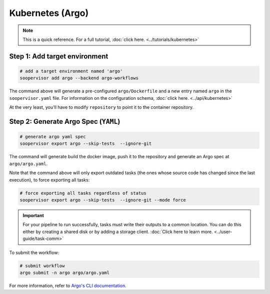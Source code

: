 Kubernetes (Argo)
=================

.. note::

    This is a quick reference. For a full
    tutorial, :doc:`click here. <../tutorials/kubernetes>`


Step 1: Add target environment
------------------------------

.. code-block:: sh

    # add a target environment named 'argo'
    soopervisor add argo --backend argo-workflows

The command above will generate a pre-configured ``argo/Dockerfile``
and a new entry named ``argo`` in the ``soopervisor.yaml`` file. For
information on the configuration schema, :doc:`click here. <../api/kubernetes>`

At the very least, you'll have to modify ``repository`` to point it to the
container repository.

Step 2: Generate Argo Spec (``YAML``)
-------------------------------------

.. code-block:: sh

    # generate argo yaml spec
    soopervisor export argo --skip-tests  --ignore-git

The command will generate build the docker image, push it to the repository
and generate an Argo spec at ``argo/argo.yaml``.

Note that the command above will only export outdated tasks (the ones whose
source code has changed since the last execution), to force exporting all
tasks:

.. code-block:: sh

    # force exporting all tasks regardless of status
    soopervisor export argo --skip-tests  --ignore-git --mode force


.. important::

    For your pipeline to run successfully, tasks must write their outputs to a
    common location. You can do this either by
    creating a shared disk or by adding a storage client.
    :doc:`Click here to learn more. <../user-guide/task-comm>`


To submit the workflow:

.. code-block:: sh

    # submit workflow
    argo submit -n argo argo/argo.yaml


For more information, refer
to `Argo's CLI documentation. <https://argoproj.github.io/argo-workflows/cli/>`_ 
